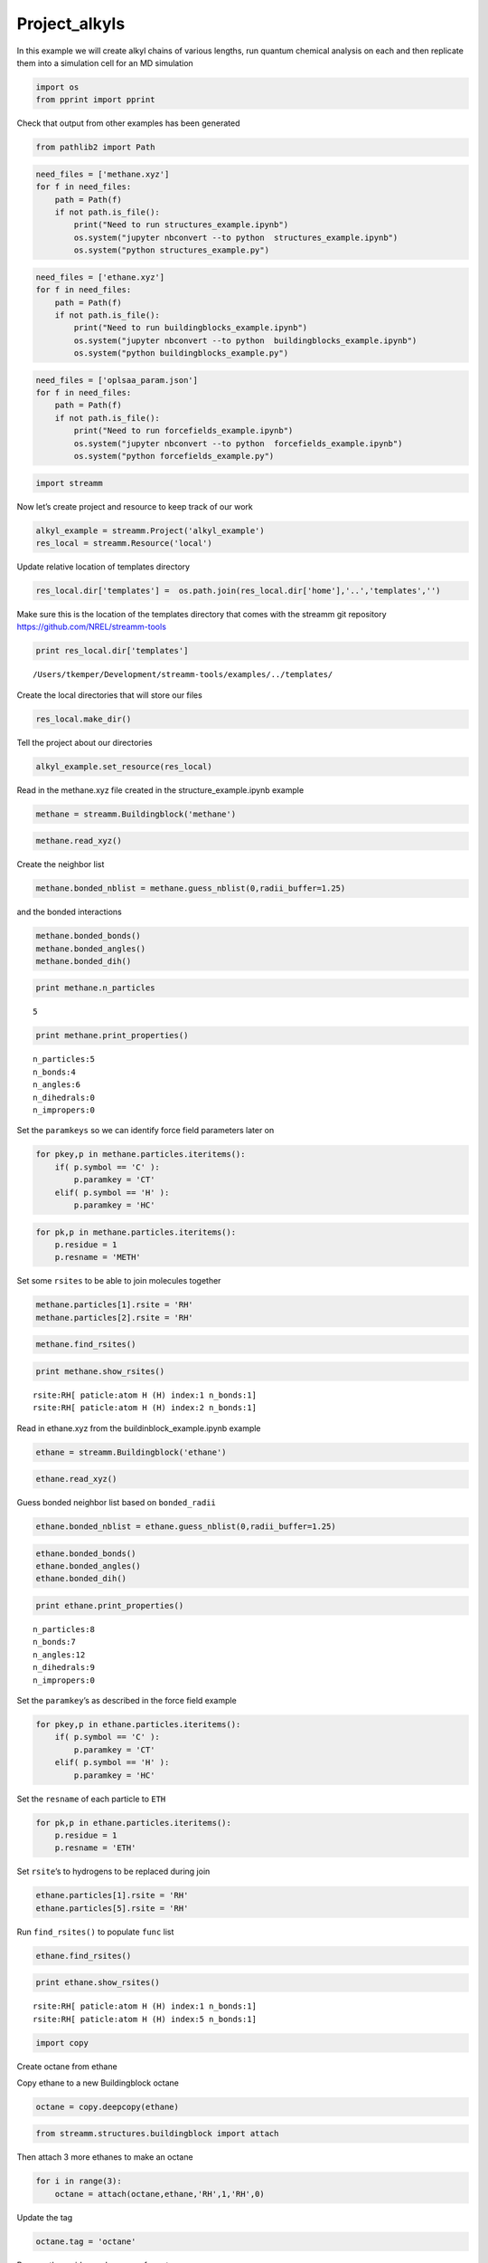 .. _Project_alkyls:
  
Project_alkyls
========================
 

In this example we will create alkyl chains of various lengths, run
quantum chemical analysis on each and then replicate them into a
simulation cell for an MD simulation

.. code:: python

    import os 
    from pprint import pprint

Check that output from other examples has been generated

.. code:: python

    from pathlib2 import Path

.. code:: python

    need_files = ['methane.xyz']
    for f in need_files:
        path = Path(f)
        if not path.is_file():
            print("Need to run structures_example.ipynb")
            os.system("jupyter nbconvert --to python  structures_example.ipynb")
            os.system("python structures_example.py")

.. code:: python

    need_files = ['ethane.xyz']
    for f in need_files:
        path = Path(f)
        if not path.is_file():
            print("Need to run buildingblocks_example.ipynb")
            os.system("jupyter nbconvert --to python  buildingblocks_example.ipynb")
            os.system("python buildingblocks_example.py")

.. code:: python

    need_files = ['oplsaa_param.json']
    for f in need_files:
        path = Path(f)
        if not path.is_file():
            print("Need to run forcefields_example.ipynb")
            os.system("jupyter nbconvert --to python  forcefields_example.ipynb")
            os.system("python forcefields_example.py")

.. code:: python

    import streamm

Now let’s create project and resource to keep track of our work

.. code:: python

    alkyl_example = streamm.Project('alkyl_example')
    res_local = streamm.Resource('local')

Update relative location of templates directory

.. code:: python

    res_local.dir['templates'] =  os.path.join(res_local.dir['home'],'..','templates','')

Make sure this is the location of the templates directory that comes
with the streamm git repository https://github.com/NREL/streamm-tools

.. code:: python

    print res_local.dir['templates']


.. parsed-literal::

    /Users/tkemper/Development/streamm-tools/examples/../templates/


Create the local directories that will store our files

.. code:: python

    res_local.make_dir()

Tell the project about our directories

.. code:: python

    alkyl_example.set_resource(res_local)

Read in the methane.xyz file created in the structure_example.ipynb
example

.. code:: python

    methane = streamm.Buildingblock('methane')

.. code:: python

    methane.read_xyz()

Create the neighbor list

.. code:: python

    methane.bonded_nblist = methane.guess_nblist(0,radii_buffer=1.25)

and the bonded interactions

.. code:: python

    methane.bonded_bonds()
    methane.bonded_angles()
    methane.bonded_dih()

.. code:: python

    print methane.n_particles


.. parsed-literal::

    5


.. code:: python

    print methane.print_properties()


.. parsed-literal::

     n_particles:5 
     n_bonds:4
     n_angles:6
     n_dihedrals:0
     n_impropers:0


Set the ``paramkeys`` so we can identify force field parameters later on

.. code:: python

    for pkey,p in methane.particles.iteritems():
        if( p.symbol == 'C' ):
            p.paramkey = 'CT'
        elif( p.symbol == 'H' ):
            p.paramkey = 'HC'

.. code:: python

    for pk,p in methane.particles.iteritems():
        p.residue = 1
        p.resname = 'METH'

Set some ``rsites`` to be able to join molecules together

.. code:: python

    methane.particles[1].rsite = 'RH'
    methane.particles[2].rsite = 'RH'

.. code:: python

    methane.find_rsites()

.. code:: python

    print methane.show_rsites()


.. parsed-literal::

    rsite:RH[ paticle:atom H (H) index:1 n_bonds:1] 
    rsite:RH[ paticle:atom H (H) index:2 n_bonds:1] 
    


Read in ethane.xyz from the buildinblock_example.ipynb example

.. code:: python

    ethane = streamm.Buildingblock('ethane')

.. code:: python

    ethane.read_xyz()

Guess bonded neighbor list based on ``bonded_radii``

.. code:: python

    ethane.bonded_nblist = ethane.guess_nblist(0,radii_buffer=1.25)

.. code:: python

    ethane.bonded_bonds()
    ethane.bonded_angles()
    ethane.bonded_dih()

.. code:: python

    print ethane.print_properties()


.. parsed-literal::

     n_particles:8 
     n_bonds:7
     n_angles:12
     n_dihedrals:9
     n_impropers:0


Set the ``paramkey``\ ’s as described in the force field example

.. code:: python

    for pkey,p in ethane.particles.iteritems():
        if( p.symbol == 'C' ):
            p.paramkey = 'CT'
        elif( p.symbol == 'H' ):
            p.paramkey = 'HC'

Set the ``resname`` of each particle to ``ETH``

.. code:: python

    for pk,p in ethane.particles.iteritems():
        p.residue = 1
        p.resname = 'ETH'

Set ``rsite``\ ’s to hydrogens to be replaced during join

.. code:: python

    ethane.particles[1].rsite = 'RH'
    ethane.particles[5].rsite = 'RH'

Run ``find_rsites()`` to populate ``func`` list

.. code:: python

    ethane.find_rsites()

.. code:: python

    print ethane.show_rsites()


.. parsed-literal::

    rsite:RH[ paticle:atom H (H) index:1 n_bonds:1] 
    rsite:RH[ paticle:atom H (H) index:5 n_bonds:1] 
    


.. code:: python

    import copy

Create octane from ethane

Copy ethane to a new Buildingblock octane

.. code:: python

    octane = copy.deepcopy(ethane)

.. code:: python

    from streamm.structures.buildingblock import attach

Then attach 3 more ethanes to make an octane

.. code:: python

    for i in range(3):
        octane = attach(octane,ethane,'RH',1,'RH',0)

Update the tag

.. code:: python

    octane.tag = 'octane'

Rename the residue and resname for octane

.. code:: python

    for pk,p in octane.particles.iteritems():
        p.residue = 2
        p.resname = "OCT"
     

.. code:: python

    octane.write_xyz()

Print new ``rsite``\ ’s

.. code:: python

    print octane.show_rsites()


.. parsed-literal::

    rsite:RH[ paticle:atom H (H) index:1 n_bonds:1] 
    rsite:RH[ paticle:atom H (H) index:23 n_bonds:1] 
    


Find the 4th carbon to attach an ethane

.. code:: python

    print octane.particles[14].symbol


.. parsed-literal::

    H


.. code:: python

    octane.particles[14].rsite = 'R2'

.. code:: python

    octane.find_rsites()

Attach the ethane to the fourth carbon to make 4-ethyloctane

.. code:: python

    ethyl_octane = attach(octane,ethane,'R2',0,'RH',0)

.. code:: python

    ethyl_octane.tag = '4-ethyloctane'

.. code:: python

    ethyl_octane.write_xyz()

Read in oplsaa parameters from forcefield example

.. code:: python

    oplsaa = streamm.forcefields.parameters.Parameters('oplsaa')

.. code:: python

    oplsaa.import_json()

.. code:: python

    print oplsaa


.. parsed-literal::

    
        Parameters 
          LJ parameters 2 
          Bond parameters 2 
          Angle parameters 2 
          Dihedral parameters 1 
          Improper Dihedral parameters 0 
    


.. code:: python

    for pk,ptypes in oplsaa.particletypes.iteritems():
        print ptypes.fftype1


.. parsed-literal::

    CT
    HC


Create NWChem Calculation object

.. code:: python

    nwchem_i = streamm.NWChem('nw_ethane_HF')

Add calculation to project

.. code:: python

    alkyl_example.add_calc(nwchem_i)

Set the structure of the calculation to ethane

.. code:: python

    nwchem_i.strucC = ethane

Set the resource to be local

.. code:: python

    nwchem_i.set_resource(res_local)

Make the local directories

.. code:: python

    nwchem_i.make_dir()

Change to the ``scratch`` directory

.. code:: python

    os.chdir(nwchem_i.dir['scratch'])

Copy the template files to the scratch directory

.. code:: python

    file_type = 'templates'
    file_key = 'run'
    file_name = "nwchem.sh"
    from_dirkey = 'templates'
    to_dirkey = 'scratch'
    nwchem_i.cp_file(file_type,file_key,file_name,from_dirkey,to_dirkey)

.. code:: python

    file_type = 'templates'
    file_key = 'nw'
    file_name = "nwchem.nw"
    from_dirkey = 'templates'
    to_dirkey = 'scratch'
    nwchem_i.cp_file(file_type,file_key,file_name,from_dirkey,to_dirkey)

Read in the template files and add them to the ``str`` dictionary

.. code:: python

    nwchem_i.load_str('templates','nw')        
    nwchem_i.load_str('templates','run')

Set the properties dictionary to desired calculation details

.. code:: python

    nwchem_i.properties['basis'] = '6-31g'
    nwchem_i.properties['method'] = 'UHF'
    nwchem_i.properties['charge'] = 0
    nwchem_i.properties['spin_mult'] = 1
    nwchem_i.properties['task'] = 'SCF '
    nwchem_i.properties['coord'] = nwchem_i.strucC.write_coord()

.. code:: python

    pprint(nwchem_i.properties)


.. parsed-literal::

    {u'allocation': u'',
     u'basis': '6-31g',
     u'charge': 0,
     'comp_key': 'compressed',
     'compress': 'tar -czf ',
     'compress_sufix': 'tgz',
     'coord': u'     C       1.34000000      -0.00000000       0.00000000 \n     H       1.74000000      -0.00000000      -1.13137084 \n     H       1.74000000       0.97979589       0.56568542 \n     H       1.74000000      -0.97979589       0.56568542 \n     C       0.00000000       0.00000000       0.00000000 \n     H      -0.40000000       0.00000000       1.13137084 \n     H      -0.40000000      -0.97979589      -0.56568542 \n     H      -0.40000000       0.97979589      -0.56568542 \n',
     u'exe_command': u'./',
     u'feature': u'24core',
     u'finish_str': u'Total times  cpu:',
     u'maxiter': 100,
     u'method': 'UHF',
     u'nodes': 1,
     u'nproc': 1,
     u'pmem': 1500,
     u'ppn': 1,
     u'queue': u'batch',
     'scratch': u'/Users/tkemper/Development/streamm-tools/examples/scratch/nw_ethane_HF/',
     u'spin_mult': 1,
     u'task': 'SCF ',
     'uncompress': 'tar -xzf ',
     u'walltime': 24}


Replace the keys in the template strings and write the input files

.. code:: python

    nwchem_i.replacewrite_prop('nw','input','nw','%s.nw'%(nwchem_i.tag))

Add the input file to the properties to be written into the run file

.. code:: python

    nwchem_i.properties['input_nw'] = nwchem_i.files['input']['nw']
    nwchem_i.replacewrite_prop('run','scripts','run','%s.sh'%(nwchem_i.tag))

Add the log file to the files dictionary

.. code:: python

    file_type = 'output'
    file_key = 'log'
    file_name = "%s.log"%(nwchem_i.tag)
    nwchem_i.add_file(file_type,file_key,file_name)

Change back to the root directory and write a json file

.. code:: python

    os.chdir(nwchem_i.dir['home'])
    alkyl_example.export_json()




.. parsed-literal::

    {u'calculations': {'nw_ethane_HF': u'nwchem'},
     u'meta': {'date': '2017-11-15T17:22:59.842206',
      'software': u'streamm_proj',
      'status': 'written'},
     u'resources': ['local']}



Change back to scratch

.. code:: python

    os.chdir(nwchem_i.dir['scratch'])

Run the bash script for the calculation or submit the job to the cluster

.. code:: python

    nwchem_i.run()

Check the status of all the calculations in the project

.. code:: python

    alkyl_example.check()


.. parsed-literal::

    Calculation nw_ethane_HF has status running


Run the analysis

.. code:: python

    nwchem_i.analysis()


.. parsed-literal::

    File nw_ethane_HF.log not found 


Tar and zip the results and copy them to a storage location

.. code:: python

    nwchem_i.store()

Save json in home directory

.. code:: python

    os.chdir(nwchem_i.dir['home'])
    alkyl_example.export_json()




.. parsed-literal::

    {u'calculations': {'nw_ethane_HF': u'nwchem'},
     u'meta': {'date': '2017-11-15T17:22:59.842206',
      'software': u'streamm_proj',
      'status': 'written'},
     u'resources': ['local']}



Create a Gaussian Calculation object

.. code:: python

    gaussian_i = streamm.Gaussian('gaus_ethane_HF')

Add the calculation to the project

.. code:: python

    alkyl_example.add_calc(gaussian_i)

Set the structure of the calculation to ethane

.. code:: python

    gaussian_i.strucC = ethane

Set the resource to be local

.. code:: python

    gaussian_i.set_resource(res_local)

Make the local directories

.. code:: python

    gaussian_i.make_dir()

Copy the template files to the scratch directory

.. code:: python

    os.chdir(gaussian_i.dir['scratch'])

Copy the template files to the scratch directory

.. code:: python

    file_type = 'templates'
    file_key = 'run'
    file_name = "gaussian.sh"
    from_dirkey = 'templates'
    to_dirkey = 'scratch'
    gaussian_i.cp_file(file_type,file_key,file_name,from_dirkey,to_dirkey)

.. code:: python

    file_type = 'templates'
    file_key = 'com'
    file_name = "gaussian.com"
    from_dirkey = 'templates'
    to_dirkey = 'scratch'
    gaussian_i.cp_file(file_type,file_key,file_name,from_dirkey,to_dirkey)

Read in the template files and add them to the ``str`` dictionary

.. code:: python

    gaussian_i.load_str('templates','com')        
    gaussian_i.load_str('templates','run')

Set the properties dictionary to desired calculation details

.. code:: python

    gaussian_i.properties['commands'] = 'HF/3-21G SP'
    gaussian_i.properties['method'] = 'UHF'
    gaussian_i.properties['charge'] = 0
    gaussian_i.properties['spin_mult'] = 1
    gaussian_i.properties['coord'] = gaussian_i.strucC.write_coord()

.. code:: python

    pprint(gaussian_i.properties)


.. parsed-literal::

    {u'allocation': u'',
     'charge': 0,
     'commands': 'HF/3-21G SP',
     'comp_key': 'compressed',
     'compress': 'tar -czf ',
     'compress_sufix': 'tgz',
     'coord': u'     C       1.34000000      -0.00000000       0.00000000 \n     H       1.74000000      -0.00000000      -1.13137084 \n     H       1.74000000       0.97979589       0.56568542 \n     H       1.74000000      -0.97979589       0.56568542 \n     C       0.00000000       0.00000000       0.00000000 \n     H      -0.40000000       0.00000000       1.13137084 \n     H      -0.40000000      -0.97979589      -0.56568542 \n     H      -0.40000000       0.97979589      -0.56568542 \n',
     u'exe_command': u'./',
     u'feature': u'24core',
     u'finish_str': u'Normal termination of Gaussian',
     'method': 'UHF',
     u'nodes': 1,
     u'nproc': 1,
     u'pmem': 1500,
     u'ppn': 1,
     u'queue': u'batch',
     'scratch': u'/Users/tkemper/Development/streamm-tools/examples/scratch/gaus_ethane_HF/',
     'spin_mult': 1,
     'uncompress': 'tar -xzf ',
     u'walltime': 24}


Replace the keys in the template strings and write the input files

.. code:: python

    gaussian_i.replacewrite_prop('com','input','com','%s.com'%(gaussian_i.tag))

Add the input file to the properties to be written into the run file

.. code:: python

    gaussian_i.properties['input_com'] = gaussian_i.files['input']['com']
    gaussian_i.replacewrite_prop('run','scripts','run','%s.sh'%(gaussian_i.tag))

Add the log file to the files dictionary

.. code:: python

    file_type = 'output'
    file_key = 'log'
    file_name = "%s.log"%(gaussian_i.tag)
    gaussian_i.add_file(file_type,file_key,file_name)

Change back to the root directory and write a json file

.. code:: python

    os.chdir(gaussian_i.dir['home'])
    alkyl_example.export_json()




.. parsed-literal::

    {u'calculations': {'gaus_ethane_HF': u'gaussian', 'nw_ethane_HF': u'nwchem'},
     u'meta': {'date': '2017-11-15T17:22:59.842206',
      'software': u'streamm_proj',
      'status': 'written'},
     u'resources': ['local']}



Change back to scratch

.. code:: python

    os.chdir(gaussian_i.dir['scratch'])

Run the bash script for the calculation or submit the job to the cluster

.. code:: python

    gaussian_i.run()

Check the status of all the calculations in the project

.. code:: python

    alkyl_example.check()


.. parsed-literal::

    Calculation nw_ethane_HF has status running
    Calculation gaus_ethane_HF has status running


Run the analysis

.. code:: python

    os.chdir(alkyl_example.dir['home'])
    alkyl_example.export_json()




.. parsed-literal::

    {u'calculations': {'gaus_ethane_HF': u'gaussian', 'nw_ethane_HF': u'nwchem'},
     u'meta': {'date': '2017-11-15T17:22:59.842206',
      'software': u'streamm_proj',
      'status': 'written'},
     u'resources': ['local']}



Create a LAMMPS Calculation object

.. code:: python

    lmp_alkyl = streamm.LAMMPS('lmp_alkyl')

Turn periodic boundaries on in all three directions

.. code:: python

    lmp_alkyl.strucC.lat.pbcs = [True,True,True]

Run the ``add_struc()`` function to create 10 randomly placed
4-ethyloctane molecules

.. code:: python

    seed = 92734
    lmp_alkyl.strucC = streamm.add_struc(lmp_alkyl.strucC,ethyl_octane,10,seed)


.. parsed-literal::

    No overlap found adding structure 0
    No overlap found adding structure 1
    No overlap found adding structure 2
    No overlap found adding structure 3
    No overlap found adding structure 4
    No overlap found adding structure 5
    No overlap found adding structure 6
    No overlap found adding structure 7
    No overlap found adding structure 8
    No overlap found adding structure 9


The ``add_struc()`` function randomly places each molecule in a space
defined by the lattice of the lmp_alkyl.strucC, then randomly rotates
it.

Then the function checks to make sure it does not overlap any other
particles that are already in the lmp_alkyl.strucC.

If an overlap is found a new position and rotation is chosen until the
max placements are exceeded, then the entire system is cleared, and the
placement starts again. If the maximum restarts are exceeded, then the
size of the lattice is increased, until all the molecules have been
added.

Check the lattice to see if it expanded

.. code:: python

    print lmp_alkyl.strucC.lat


.. parsed-literal::

    100.000000 0.000000 0.000000
    0.000000 100.000000 0.000000
    0.000000 0.000000 100.000000


Find the maximum molecule index

.. code:: python

    print lmp_alkyl.strucC.n_molecules()


.. parsed-literal::

    9


.. code:: python

    print ethyl_octane.tag


.. parsed-literal::

    4-ethyloctane


Update the structure tag

.. code:: python

    lmp_alkyl.strucC.tag = ethyl_octane.tag + '_x10'

Write the structure to an xyz file

.. code:: python

    lmp_alkyl.strucC.write_xyz()

Add 10 ethanes to the structure container

.. code:: python

    seed = 283674
    lmp_alkyl.strucC = streamm.add_struc(lmp_alkyl.strucC,ethane,10,seed)


.. parsed-literal::

    No overlap found adding structure 0
    No overlap found adding structure 1
    No overlap found adding structure 2
    No overlap found adding structure 3
    No overlap found adding structure 4
    No overlap found adding structure 5
    No overlap found adding structure 6
    No overlap found adding structure 7
    No overlap found adding structure 8
    No overlap found adding structure 9


.. code:: python

    print lmp_alkyl.strucC.n_molecules()


.. parsed-literal::

    19


Update tag

.. code:: python

    lmp_alkyl.strucC.tag += '_ethane_x10'

Add 50 methane to structure container using the ``add_struc_grid()``,
which places solvent on grid

.. code:: python

    lmp_alkyl.strucC = streamm.add_struc_grid(lmp_alkyl.strucC,methane,50)

Check to see if the lattice was expanded

.. code:: python

    print lmp_alkyl.strucC.lat


.. parsed-literal::

    100.000000 0.000000 0.000000
    0.000000 100.000000 0.000000
    0.000000 0.000000 100.000000


Update tag

.. code:: python

    lmp_alkyl.strucC.tag += '_methane_x50'

.. code:: python

    lmp_alkyl.strucC.write_xyz()

Print all the particles in the structure container

.. code:: python

    for pk,p in lmp_alkyl.strucC.particles.iteritems():
        print p,p.paramkey,p.mol,p.residue,p.resname


.. parsed-literal::

    atom C (C) CT 0 2 OCT
    atom H (H) HC 0 2 OCT
    atom H (H) HC 0 2 OCT
    atom H (H) HC 0 2 OCT
    atom C (C) CT 0 2 OCT
    atom H (H) HC 0 2 OCT
    atom H (H) HC 0 2 OCT
    atom C (C) CT 0 2 OCT
    atom H (H) HC 0 2 OCT
    atom H (H) HC 0 2 OCT
    atom C (C) CT 0 2 OCT
    atom H (H) HC 0 2 OCT
    atom H (H) HC 0 2 OCT
    atom C (C) CT 0 2 OCT
    atom H (H) HC 0 2 OCT
    atom C (C) CT 0 2 OCT
    atom H (H) HC 0 2 OCT
    atom H (H) HC 0 2 OCT
    atom C (C) CT 0 2 OCT
    atom H (H) HC 0 2 OCT
    atom H (H) HC 0 2 OCT
    atom C (C) CT 0 2 OCT
    atom H (H) HC 0 2 OCT
    atom H (H) HC 0 2 OCT
    atom H (H) HC 0 2 OCT
    atom C (C) CT 0 1 ETH
    atom H (H) HC 0 1 ETH
    atom H (H) HC 0 1 ETH
    atom C (C) CT 0 1 ETH
    atom H (H) HC 0 1 ETH
    atom H (H) HC 0 1 ETH
    atom H (H) HC 0 1 ETH
    atom C (C) CT 1 2 OCT
    atom H (H) HC 1 2 OCT
    atom H (H) HC 1 2 OCT
    atom H (H) HC 1 2 OCT
    atom C (C) CT 1 2 OCT
    atom H (H) HC 1 2 OCT
    atom H (H) HC 1 2 OCT
    atom C (C) CT 1 2 OCT
    atom H (H) HC 1 2 OCT
    atom H (H) HC 1 2 OCT
    atom C (C) CT 1 2 OCT
    atom H (H) HC 1 2 OCT
    atom H (H) HC 1 2 OCT
    atom C (C) CT 1 2 OCT
    atom H (H) HC 1 2 OCT
    atom C (C) CT 1 2 OCT
    atom H (H) HC 1 2 OCT
    atom H (H) HC 1 2 OCT
    atom C (C) CT 1 2 OCT
    atom H (H) HC 1 2 OCT
    atom H (H) HC 1 2 OCT
    atom C (C) CT 1 2 OCT
    atom H (H) HC 1 2 OCT
    atom H (H) HC 1 2 OCT
    atom H (H) HC 1 2 OCT
    atom C (C) CT 1 1 ETH
    atom H (H) HC 1 1 ETH
    atom H (H) HC 1 1 ETH
    atom C (C) CT 1 1 ETH
    atom H (H) HC 1 1 ETH
    atom H (H) HC 1 1 ETH
    atom H (H) HC 1 1 ETH
    atom C (C) CT 2 2 OCT
    atom H (H) HC 2 2 OCT
    atom H (H) HC 2 2 OCT
    atom H (H) HC 2 2 OCT
    atom C (C) CT 2 2 OCT
    atom H (H) HC 2 2 OCT
    atom H (H) HC 2 2 OCT
    atom C (C) CT 2 2 OCT
    atom H (H) HC 2 2 OCT
    atom H (H) HC 2 2 OCT
    atom C (C) CT 2 2 OCT
    atom H (H) HC 2 2 OCT
    atom H (H) HC 2 2 OCT
    atom C (C) CT 2 2 OCT
    atom H (H) HC 2 2 OCT
    atom C (C) CT 2 2 OCT
    atom H (H) HC 2 2 OCT
    atom H (H) HC 2 2 OCT
    atom C (C) CT 2 2 OCT
    atom H (H) HC 2 2 OCT
    atom H (H) HC 2 2 OCT
    atom C (C) CT 2 2 OCT
    atom H (H) HC 2 2 OCT
    atom H (H) HC 2 2 OCT
    atom H (H) HC 2 2 OCT
    atom C (C) CT 2 1 ETH
    atom H (H) HC 2 1 ETH
    atom H (H) HC 2 1 ETH
    atom C (C) CT 2 1 ETH
    atom H (H) HC 2 1 ETH
    atom H (H) HC 2 1 ETH
    atom H (H) HC 2 1 ETH
    atom C (C) CT 3 2 OCT
    atom H (H) HC 3 2 OCT
    atom H (H) HC 3 2 OCT
    atom H (H) HC 3 2 OCT
    atom C (C) CT 3 2 OCT
    atom H (H) HC 3 2 OCT
    atom H (H) HC 3 2 OCT
    atom C (C) CT 3 2 OCT
    atom H (H) HC 3 2 OCT
    atom H (H) HC 3 2 OCT
    atom C (C) CT 3 2 OCT
    atom H (H) HC 3 2 OCT
    atom H (H) HC 3 2 OCT
    atom C (C) CT 3 2 OCT
    atom H (H) HC 3 2 OCT
    atom C (C) CT 3 2 OCT
    atom H (H) HC 3 2 OCT
    atom H (H) HC 3 2 OCT
    atom C (C) CT 3 2 OCT
    atom H (H) HC 3 2 OCT
    atom H (H) HC 3 2 OCT
    atom C (C) CT 3 2 OCT
    atom H (H) HC 3 2 OCT
    atom H (H) HC 3 2 OCT
    atom H (H) HC 3 2 OCT
    atom C (C) CT 3 1 ETH
    atom H (H) HC 3 1 ETH
    atom H (H) HC 3 1 ETH
    atom C (C) CT 3 1 ETH
    atom H (H) HC 3 1 ETH
    atom H (H) HC 3 1 ETH
    atom H (H) HC 3 1 ETH
    atom C (C) CT 4 2 OCT
    atom H (H) HC 4 2 OCT
    atom H (H) HC 4 2 OCT
    atom H (H) HC 4 2 OCT
    atom C (C) CT 4 2 OCT
    atom H (H) HC 4 2 OCT
    atom H (H) HC 4 2 OCT
    atom C (C) CT 4 2 OCT
    atom H (H) HC 4 2 OCT
    atom H (H) HC 4 2 OCT
    atom C (C) CT 4 2 OCT
    atom H (H) HC 4 2 OCT
    atom H (H) HC 4 2 OCT
    atom C (C) CT 4 2 OCT
    atom H (H) HC 4 2 OCT
    atom C (C) CT 4 2 OCT
    atom H (H) HC 4 2 OCT
    atom H (H) HC 4 2 OCT
    atom C (C) CT 4 2 OCT
    atom H (H) HC 4 2 OCT
    atom H (H) HC 4 2 OCT
    atom C (C) CT 4 2 OCT
    atom H (H) HC 4 2 OCT
    atom H (H) HC 4 2 OCT
    atom H (H) HC 4 2 OCT
    atom C (C) CT 4 1 ETH
    atom H (H) HC 4 1 ETH
    atom H (H) HC 4 1 ETH
    atom C (C) CT 4 1 ETH
    atom H (H) HC 4 1 ETH
    atom H (H) HC 4 1 ETH
    atom H (H) HC 4 1 ETH
    atom C (C) CT 5 2 OCT
    atom H (H) HC 5 2 OCT
    atom H (H) HC 5 2 OCT
    atom H (H) HC 5 2 OCT
    atom C (C) CT 5 2 OCT
    atom H (H) HC 5 2 OCT
    atom H (H) HC 5 2 OCT
    atom C (C) CT 5 2 OCT
    atom H (H) HC 5 2 OCT
    atom H (H) HC 5 2 OCT
    atom C (C) CT 5 2 OCT
    atom H (H) HC 5 2 OCT
    atom H (H) HC 5 2 OCT
    atom C (C) CT 5 2 OCT
    atom H (H) HC 5 2 OCT
    atom C (C) CT 5 2 OCT
    atom H (H) HC 5 2 OCT
    atom H (H) HC 5 2 OCT
    atom C (C) CT 5 2 OCT
    atom H (H) HC 5 2 OCT
    atom H (H) HC 5 2 OCT
    atom C (C) CT 5 2 OCT
    atom H (H) HC 5 2 OCT
    atom H (H) HC 5 2 OCT
    atom H (H) HC 5 2 OCT
    atom C (C) CT 5 1 ETH
    atom H (H) HC 5 1 ETH
    atom H (H) HC 5 1 ETH
    atom C (C) CT 5 1 ETH
    atom H (H) HC 5 1 ETH
    atom H (H) HC 5 1 ETH
    atom H (H) HC 5 1 ETH
    atom C (C) CT 6 2 OCT
    atom H (H) HC 6 2 OCT
    atom H (H) HC 6 2 OCT
    atom H (H) HC 6 2 OCT
    atom C (C) CT 6 2 OCT
    atom H (H) HC 6 2 OCT
    atom H (H) HC 6 2 OCT
    atom C (C) CT 6 2 OCT
    atom H (H) HC 6 2 OCT
    atom H (H) HC 6 2 OCT
    atom C (C) CT 6 2 OCT
    atom H (H) HC 6 2 OCT
    atom H (H) HC 6 2 OCT
    atom C (C) CT 6 2 OCT
    atom H (H) HC 6 2 OCT
    atom C (C) CT 6 2 OCT
    atom H (H) HC 6 2 OCT
    atom H (H) HC 6 2 OCT
    atom C (C) CT 6 2 OCT
    atom H (H) HC 6 2 OCT
    atom H (H) HC 6 2 OCT
    atom C (C) CT 6 2 OCT
    atom H (H) HC 6 2 OCT
    atom H (H) HC 6 2 OCT
    atom H (H) HC 6 2 OCT
    atom C (C) CT 6 1 ETH
    atom H (H) HC 6 1 ETH
    atom H (H) HC 6 1 ETH
    atom C (C) CT 6 1 ETH
    atom H (H) HC 6 1 ETH
    atom H (H) HC 6 1 ETH
    atom H (H) HC 6 1 ETH
    atom C (C) CT 7 2 OCT
    atom H (H) HC 7 2 OCT
    atom H (H) HC 7 2 OCT
    atom H (H) HC 7 2 OCT
    atom C (C) CT 7 2 OCT
    atom H (H) HC 7 2 OCT
    atom H (H) HC 7 2 OCT
    atom C (C) CT 7 2 OCT
    atom H (H) HC 7 2 OCT
    atom H (H) HC 7 2 OCT
    atom C (C) CT 7 2 OCT
    atom H (H) HC 7 2 OCT
    atom H (H) HC 7 2 OCT
    atom C (C) CT 7 2 OCT
    atom H (H) HC 7 2 OCT
    atom C (C) CT 7 2 OCT
    atom H (H) HC 7 2 OCT
    atom H (H) HC 7 2 OCT
    atom C (C) CT 7 2 OCT
    atom H (H) HC 7 2 OCT
    atom H (H) HC 7 2 OCT
    atom C (C) CT 7 2 OCT
    atom H (H) HC 7 2 OCT
    atom H (H) HC 7 2 OCT
    atom H (H) HC 7 2 OCT
    atom C (C) CT 7 1 ETH
    atom H (H) HC 7 1 ETH
    atom H (H) HC 7 1 ETH
    atom C (C) CT 7 1 ETH
    atom H (H) HC 7 1 ETH
    atom H (H) HC 7 1 ETH
    atom H (H) HC 7 1 ETH
    atom C (C) CT 8 2 OCT
    atom H (H) HC 8 2 OCT
    atom H (H) HC 8 2 OCT
    atom H (H) HC 8 2 OCT
    atom C (C) CT 8 2 OCT
    atom H (H) HC 8 2 OCT
    atom H (H) HC 8 2 OCT
    atom C (C) CT 8 2 OCT
    atom H (H) HC 8 2 OCT
    atom H (H) HC 8 2 OCT
    atom C (C) CT 8 2 OCT
    atom H (H) HC 8 2 OCT
    atom H (H) HC 8 2 OCT
    atom C (C) CT 8 2 OCT
    atom H (H) HC 8 2 OCT
    atom C (C) CT 8 2 OCT
    atom H (H) HC 8 2 OCT
    atom H (H) HC 8 2 OCT
    atom C (C) CT 8 2 OCT
    atom H (H) HC 8 2 OCT
    atom H (H) HC 8 2 OCT
    atom C (C) CT 8 2 OCT
    atom H (H) HC 8 2 OCT
    atom H (H) HC 8 2 OCT
    atom H (H) HC 8 2 OCT
    atom C (C) CT 8 1 ETH
    atom H (H) HC 8 1 ETH
    atom H (H) HC 8 1 ETH
    atom C (C) CT 8 1 ETH
    atom H (H) HC 8 1 ETH
    atom H (H) HC 8 1 ETH
    atom H (H) HC 8 1 ETH
    atom C (C) CT 9 2 OCT
    atom H (H) HC 9 2 OCT
    atom H (H) HC 9 2 OCT
    atom H (H) HC 9 2 OCT
    atom C (C) CT 9 2 OCT
    atom H (H) HC 9 2 OCT
    atom H (H) HC 9 2 OCT
    atom C (C) CT 9 2 OCT
    atom H (H) HC 9 2 OCT
    atom H (H) HC 9 2 OCT
    atom C (C) CT 9 2 OCT
    atom H (H) HC 9 2 OCT
    atom H (H) HC 9 2 OCT
    atom C (C) CT 9 2 OCT
    atom H (H) HC 9 2 OCT
    atom C (C) CT 9 2 OCT
    atom H (H) HC 9 2 OCT
    atom H (H) HC 9 2 OCT
    atom C (C) CT 9 2 OCT
    atom H (H) HC 9 2 OCT
    atom H (H) HC 9 2 OCT
    atom C (C) CT 9 2 OCT
    atom H (H) HC 9 2 OCT
    atom H (H) HC 9 2 OCT
    atom H (H) HC 9 2 OCT
    atom C (C) CT 9 1 ETH
    atom H (H) HC 9 1 ETH
    atom H (H) HC 9 1 ETH
    atom C (C) CT 9 1 ETH
    atom H (H) HC 9 1 ETH
    atom H (H) HC 9 1 ETH
    atom H (H) HC 9 1 ETH
    atom C (C) CT 10 1 ETH
    atom H (H) HC 10 1 ETH
    atom H (H) HC 10 1 ETH
    atom H (H) HC 10 1 ETH
    atom C (C) CT 10 1 ETH
    atom H (H) HC 10 1 ETH
    atom H (H) HC 10 1 ETH
    atom H (H) HC 10 1 ETH
    atom C (C) CT 11 1 ETH
    atom H (H) HC 11 1 ETH
    atom H (H) HC 11 1 ETH
    atom H (H) HC 11 1 ETH
    atom C (C) CT 11 1 ETH
    atom H (H) HC 11 1 ETH
    atom H (H) HC 11 1 ETH
    atom H (H) HC 11 1 ETH
    atom C (C) CT 12 1 ETH
    atom H (H) HC 12 1 ETH
    atom H (H) HC 12 1 ETH
    atom H (H) HC 12 1 ETH
    atom C (C) CT 12 1 ETH
    atom H (H) HC 12 1 ETH
    atom H (H) HC 12 1 ETH
    atom H (H) HC 12 1 ETH
    atom C (C) CT 13 1 ETH
    atom H (H) HC 13 1 ETH
    atom H (H) HC 13 1 ETH
    atom H (H) HC 13 1 ETH
    atom C (C) CT 13 1 ETH
    atom H (H) HC 13 1 ETH
    atom H (H) HC 13 1 ETH
    atom H (H) HC 13 1 ETH
    atom C (C) CT 14 1 ETH
    atom H (H) HC 14 1 ETH
    atom H (H) HC 14 1 ETH
    atom H (H) HC 14 1 ETH
    atom C (C) CT 14 1 ETH
    atom H (H) HC 14 1 ETH
    atom H (H) HC 14 1 ETH
    atom H (H) HC 14 1 ETH
    atom C (C) CT 15 1 ETH
    atom H (H) HC 15 1 ETH
    atom H (H) HC 15 1 ETH
    atom H (H) HC 15 1 ETH
    atom C (C) CT 15 1 ETH
    atom H (H) HC 15 1 ETH
    atom H (H) HC 15 1 ETH
    atom H (H) HC 15 1 ETH
    atom C (C) CT 16 1 ETH
    atom H (H) HC 16 1 ETH
    atom H (H) HC 16 1 ETH
    atom H (H) HC 16 1 ETH
    atom C (C) CT 16 1 ETH
    atom H (H) HC 16 1 ETH
    atom H (H) HC 16 1 ETH
    atom H (H) HC 16 1 ETH
    atom C (C) CT 17 1 ETH
    atom H (H) HC 17 1 ETH
    atom H (H) HC 17 1 ETH
    atom H (H) HC 17 1 ETH
    atom C (C) CT 17 1 ETH
    atom H (H) HC 17 1 ETH
    atom H (H) HC 17 1 ETH
    atom H (H) HC 17 1 ETH
    atom C (C) CT 18 1 ETH
    atom H (H) HC 18 1 ETH
    atom H (H) HC 18 1 ETH
    atom H (H) HC 18 1 ETH
    atom C (C) CT 18 1 ETH
    atom H (H) HC 18 1 ETH
    atom H (H) HC 18 1 ETH
    atom H (H) HC 18 1 ETH
    atom C (C) CT 19 1 ETH
    atom H (H) HC 19 1 ETH
    atom H (H) HC 19 1 ETH
    atom H (H) HC 19 1 ETH
    atom C (C) CT 19 1 ETH
    atom H (H) HC 19 1 ETH
    atom H (H) HC 19 1 ETH
    atom H (H) HC 19 1 ETH
    atom C (C) CT 20 1 METH
    atom H (H) HC 20 1 METH
    atom H (H) HC 20 1 METH
    atom H (H) HC 20 1 METH
    atom H (H) HC 20 1 METH
    atom C (C) CT 21 1 METH
    atom H (H) HC 21 1 METH
    atom H (H) HC 21 1 METH
    atom H (H) HC 21 1 METH
    atom H (H) HC 21 1 METH
    atom C (C) CT 22 1 METH
    atom H (H) HC 22 1 METH
    atom H (H) HC 22 1 METH
    atom H (H) HC 22 1 METH
    atom H (H) HC 22 1 METH
    atom C (C) CT 23 1 METH
    atom H (H) HC 23 1 METH
    atom H (H) HC 23 1 METH
    atom H (H) HC 23 1 METH
    atom H (H) HC 23 1 METH
    atom C (C) CT 24 1 METH
    atom H (H) HC 24 1 METH
    atom H (H) HC 24 1 METH
    atom H (H) HC 24 1 METH
    atom H (H) HC 24 1 METH
    atom C (C) CT 25 1 METH
    atom H (H) HC 25 1 METH
    atom H (H) HC 25 1 METH
    atom H (H) HC 25 1 METH
    atom H (H) HC 25 1 METH
    atom C (C) CT 26 1 METH
    atom H (H) HC 26 1 METH
    atom H (H) HC 26 1 METH
    atom H (H) HC 26 1 METH
    atom H (H) HC 26 1 METH
    atom C (C) CT 27 1 METH
    atom H (H) HC 27 1 METH
    atom H (H) HC 27 1 METH
    atom H (H) HC 27 1 METH
    atom H (H) HC 27 1 METH
    atom C (C) CT 28 1 METH
    atom H (H) HC 28 1 METH
    atom H (H) HC 28 1 METH
    atom H (H) HC 28 1 METH
    atom H (H) HC 28 1 METH
    atom C (C) CT 29 1 METH
    atom H (H) HC 29 1 METH
    atom H (H) HC 29 1 METH
    atom H (H) HC 29 1 METH
    atom H (H) HC 29 1 METH
    atom C (C) CT 30 1 METH
    atom H (H) HC 30 1 METH
    atom H (H) HC 30 1 METH
    atom H (H) HC 30 1 METH
    atom H (H) HC 30 1 METH
    atom C (C) CT 31 1 METH
    atom H (H) HC 31 1 METH
    atom H (H) HC 31 1 METH
    atom H (H) HC 31 1 METH
    atom H (H) HC 31 1 METH
    atom C (C) CT 32 1 METH
    atom H (H) HC 32 1 METH
    atom H (H) HC 32 1 METH
    atom H (H) HC 32 1 METH
    atom H (H) HC 32 1 METH
    atom C (C) CT 33 1 METH
    atom H (H) HC 33 1 METH
    atom H (H) HC 33 1 METH
    atom H (H) HC 33 1 METH
    atom H (H) HC 33 1 METH
    atom C (C) CT 34 1 METH
    atom H (H) HC 34 1 METH
    atom H (H) HC 34 1 METH
    atom H (H) HC 34 1 METH
    atom H (H) HC 34 1 METH
    atom C (C) CT 35 1 METH
    atom H (H) HC 35 1 METH
    atom H (H) HC 35 1 METH
    atom H (H) HC 35 1 METH
    atom H (H) HC 35 1 METH
    atom C (C) CT 36 1 METH
    atom H (H) HC 36 1 METH
    atom H (H) HC 36 1 METH
    atom H (H) HC 36 1 METH
    atom H (H) HC 36 1 METH
    atom C (C) CT 37 1 METH
    atom H (H) HC 37 1 METH
    atom H (H) HC 37 1 METH
    atom H (H) HC 37 1 METH
    atom H (H) HC 37 1 METH
    atom C (C) CT 38 1 METH
    atom H (H) HC 38 1 METH
    atom H (H) HC 38 1 METH
    atom H (H) HC 38 1 METH
    atom H (H) HC 38 1 METH
    atom C (C) CT 39 1 METH
    atom H (H) HC 39 1 METH
    atom H (H) HC 39 1 METH
    atom H (H) HC 39 1 METH
    atom H (H) HC 39 1 METH
    atom C (C) CT 40 1 METH
    atom H (H) HC 40 1 METH
    atom H (H) HC 40 1 METH
    atom H (H) HC 40 1 METH
    atom H (H) HC 40 1 METH
    atom C (C) CT 41 1 METH
    atom H (H) HC 41 1 METH
    atom H (H) HC 41 1 METH
    atom H (H) HC 41 1 METH
    atom H (H) HC 41 1 METH
    atom C (C) CT 42 1 METH
    atom H (H) HC 42 1 METH
    atom H (H) HC 42 1 METH
    atom H (H) HC 42 1 METH
    atom H (H) HC 42 1 METH
    atom C (C) CT 43 1 METH
    atom H (H) HC 43 1 METH
    atom H (H) HC 43 1 METH
    atom H (H) HC 43 1 METH
    atom H (H) HC 43 1 METH
    atom C (C) CT 44 1 METH
    atom H (H) HC 44 1 METH
    atom H (H) HC 44 1 METH
    atom H (H) HC 44 1 METH
    atom H (H) HC 44 1 METH
    atom C (C) CT 45 1 METH
    atom H (H) HC 45 1 METH
    atom H (H) HC 45 1 METH
    atom H (H) HC 45 1 METH
    atom H (H) HC 45 1 METH
    atom C (C) CT 46 1 METH
    atom H (H) HC 46 1 METH
    atom H (H) HC 46 1 METH
    atom H (H) HC 46 1 METH
    atom H (H) HC 46 1 METH
    atom C (C) CT 47 1 METH
    atom H (H) HC 47 1 METH
    atom H (H) HC 47 1 METH
    atom H (H) HC 47 1 METH
    atom H (H) HC 47 1 METH
    atom C (C) CT 48 1 METH
    atom H (H) HC 48 1 METH
    atom H (H) HC 48 1 METH
    atom H (H) HC 48 1 METH
    atom H (H) HC 48 1 METH
    atom C (C) CT 49 1 METH
    atom H (H) HC 49 1 METH
    atom H (H) HC 49 1 METH
    atom H (H) HC 49 1 METH
    atom H (H) HC 49 1 METH
    atom C (C) CT 50 1 METH
    atom H (H) HC 50 1 METH
    atom H (H) HC 50 1 METH
    atom H (H) HC 50 1 METH
    atom H (H) HC 50 1 METH
    atom C (C) CT 51 1 METH
    atom H (H) HC 51 1 METH
    atom H (H) HC 51 1 METH
    atom H (H) HC 51 1 METH
    atom H (H) HC 51 1 METH
    atom C (C) CT 52 1 METH
    atom H (H) HC 52 1 METH
    atom H (H) HC 52 1 METH
    atom H (H) HC 52 1 METH
    atom H (H) HC 52 1 METH
    atom C (C) CT 53 1 METH
    atom H (H) HC 53 1 METH
    atom H (H) HC 53 1 METH
    atom H (H) HC 53 1 METH
    atom H (H) HC 53 1 METH
    atom C (C) CT 54 1 METH
    atom H (H) HC 54 1 METH
    atom H (H) HC 54 1 METH
    atom H (H) HC 54 1 METH
    atom H (H) HC 54 1 METH
    atom C (C) CT 55 1 METH
    atom H (H) HC 55 1 METH
    atom H (H) HC 55 1 METH
    atom H (H) HC 55 1 METH
    atom H (H) HC 55 1 METH
    atom C (C) CT 56 1 METH
    atom H (H) HC 56 1 METH
    atom H (H) HC 56 1 METH
    atom H (H) HC 56 1 METH
    atom H (H) HC 56 1 METH
    atom C (C) CT 57 1 METH
    atom H (H) HC 57 1 METH
    atom H (H) HC 57 1 METH
    atom H (H) HC 57 1 METH
    atom H (H) HC 57 1 METH
    atom C (C) CT 58 1 METH
    atom H (H) HC 58 1 METH
    atom H (H) HC 58 1 METH
    atom H (H) HC 58 1 METH
    atom H (H) HC 58 1 METH
    atom C (C) CT 59 1 METH
    atom H (H) HC 59 1 METH
    atom H (H) HC 59 1 METH
    atom H (H) HC 59 1 METH
    atom H (H) HC 59 1 METH
    atom C (C) CT 60 1 METH
    atom H (H) HC 60 1 METH
    atom H (H) HC 60 1 METH
    atom H (H) HC 60 1 METH
    atom H (H) HC 60 1 METH
    atom C (C) CT 61 1 METH
    atom H (H) HC 61 1 METH
    atom H (H) HC 61 1 METH
    atom H (H) HC 61 1 METH
    atom H (H) HC 61 1 METH
    atom C (C) CT 62 1 METH
    atom H (H) HC 62 1 METH
    atom H (H) HC 62 1 METH
    atom H (H) HC 62 1 METH
    atom H (H) HC 62 1 METH
    atom C (C) CT 63 1 METH
    atom H (H) HC 63 1 METH
    atom H (H) HC 63 1 METH
    atom H (H) HC 63 1 METH
    atom H (H) HC 63 1 METH
    atom C (C) CT 64 1 METH
    atom H (H) HC 64 1 METH
    atom H (H) HC 64 1 METH
    atom H (H) HC 64 1 METH
    atom H (H) HC 64 1 METH
    atom C (C) CT 65 1 METH
    atom H (H) HC 65 1 METH
    atom H (H) HC 65 1 METH
    atom H (H) HC 65 1 METH
    atom H (H) HC 65 1 METH
    atom C (C) CT 66 1 METH
    atom H (H) HC 66 1 METH
    atom H (H) HC 66 1 METH
    atom H (H) HC 66 1 METH
    atom H (H) HC 66 1 METH
    atom C (C) CT 67 1 METH
    atom H (H) HC 67 1 METH
    atom H (H) HC 67 1 METH
    atom H (H) HC 67 1 METH
    atom H (H) HC 67 1 METH
    atom C (C) CT 68 1 METH
    atom H (H) HC 68 1 METH
    atom H (H) HC 68 1 METH
    atom H (H) HC 68 1 METH
    atom H (H) HC 68 1 METH
    atom C (C) CT 69 1 METH
    atom H (H) HC 69 1 METH
    atom H (H) HC 69 1 METH
    atom H (H) HC 69 1 METH
    atom H (H) HC 69 1 METH


Set ff parameters for all the bonds, bond angles and dihedrals in the
structure container

.. code:: python

    lmp_alkyl.paramC = oplsaa

.. code:: python

    lmp_alkyl.set_ffparam()

Add template files to calculations

.. code:: python

    file_type = 'templates'
    file_key = 'in'
    file_name = "lammps_spneut.in"
    from_dirkey = 'templates'
    to_dirkey = 'scratch'
    lmp_alkyl.cp_file(file_type,file_key,file_name,from_dirkey,to_dirkey)

.. code:: python

    pprint("Calculation:{} has status:{}".format(lmp_alkyl.tag,lmp_alkyl.meta['status']))


.. parsed-literal::

    'Calculation:lmp_alkyl has status:written'


Calculate the center mass of structure

.. code:: python

    lmp_alkyl.strucC.calc_center_mass()

Create groups out of the molecules

.. code:: python

    groupset_i = streamm.Groups('mol',lmp_alkyl.strucC)
    groupset_i.group_prop('mol','group_mol')

Caculate the ceneter of mass, radius and asphericity of each group

.. code:: python

    groupset_i.calc_cent_mass()
    groupset_i.calc_radius_asphericity()
    groupset_i.calc_dl()

Write the center of mass of each group to an .xyz file for visualization

.. code:: python

    groupset_i.write_cm_xyz()

.. code:: python

    import numpy as np

.. code:: python

    print np.mean(groupset_i.radius),groupset_i.strucC.unit_conf['length']


.. parsed-literal::

    1.79932546227 ang


.. code:: python

    print groupset_i.strucC.lat.pbcs


.. parsed-literal::

    [True, True, True]


Create a neighbor list of groups

.. code:: python

    groupset_i.group_nblist.radii_nblist(groupset_i.strucC.lat,groupset_i.cent_mass,groupset_i.radius,radii_buffer=5.25)

Apply periodic boundaries to all the groups, so the molecules are not
split across pbc’s

.. code:: python

    groupset_i.group_pbcs()

Loop over each group, shift the group to the center of the simulation
cell and write an .xyz file that includes the neighbors of the group.

.. code:: python

    for gk_i,g_i in groupset_i.groups.iteritems():
        if( len(g_i.pkeys) == 32 ):
            print g_i.tag,groupset_i.group_nblist.calc_nnab(gk_i),g_i.mol 
            print g_i.cent_mass
            list_i = []
            for g_j in groupset_i.group_nblist.getnbs(gk_i):
                list_i += groupset_i.groups[g_j].pkeys
            groupset_i.strucC.shift_pos(-1.0*g_i.cent_mass)  # Place center of mass at origin
            groupset_i.strucC.write_xyz_list(list_i,xyz_file='{}_blob.xyz'.format(g_i.tag))
            groupset_i.strucC.shift_pos(g_i.cent_mass)  # Return center of mass 
            


.. parsed-literal::

    group_mol_0 16 0
    [ 76.653846  10.30594    0.623454]
    group_mol_1 13 1
    [ 73.198925  53.63841   74.637648]
    group_mol_2 17 2
    [  6.854253  86.197885  25.639487]
    group_mol_3 14 3
    [  4.771635  68.191421  89.863634]
    group_mol_4 17 4
    [ 25.9855    36.503382  59.348536]
    group_mol_5 15 5
    [ 98.939799  17.188399  88.616208]
    group_mol_6 13 6
    [ 34.513904   5.223367  49.861893]
    group_mol_7 9 7
    [ 66.215706  71.928804  48.970751]
    group_mol_8 14 8
    [ 98.116022  81.682274   1.600691]
    group_mol_9 13 9
    [ 36.312087  57.242611  93.212946]


Fancy aye!
